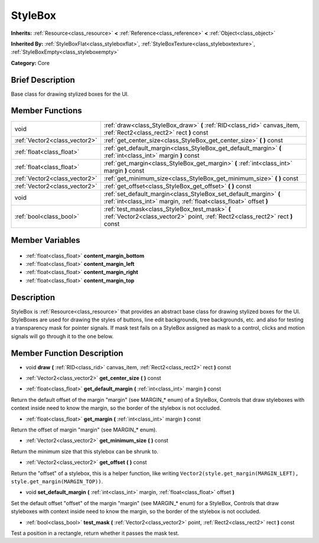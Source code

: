 .. Generated automatically by doc/tools/makerst.py in Godot's source tree.
.. DO NOT EDIT THIS FILE, but the StyleBox.xml source instead.
.. The source is found in doc/classes or modules/<name>/doc_classes.

.. _class_StyleBox:

StyleBox
========

**Inherits:** :ref:`Resource<class_resource>` **<** :ref:`Reference<class_reference>` **<** :ref:`Object<class_object>`

**Inherited By:** :ref:`StyleBoxFlat<class_styleboxflat>`, :ref:`StyleBoxTexture<class_styleboxtexture>`, :ref:`StyleBoxEmpty<class_styleboxempty>`

**Category:** Core

Brief Description
-----------------

Base class for drawing stylized boxes for the UI.

Member Functions
----------------

+--------------------------------+-----------------------------------------------------------------------------------------------------------------------------------------+
| void                           | :ref:`draw<class_StyleBox_draw>` **(** :ref:`RID<class_rid>` canvas_item, :ref:`Rect2<class_rect2>` rect **)** const                    |
+--------------------------------+-----------------------------------------------------------------------------------------------------------------------------------------+
| :ref:`Vector2<class_vector2>`  | :ref:`get_center_size<class_StyleBox_get_center_size>` **(** **)** const                                                                |
+--------------------------------+-----------------------------------------------------------------------------------------------------------------------------------------+
| :ref:`float<class_float>`      | :ref:`get_default_margin<class_StyleBox_get_default_margin>` **(** :ref:`int<class_int>` margin **)** const                             |
+--------------------------------+-----------------------------------------------------------------------------------------------------------------------------------------+
| :ref:`float<class_float>`      | :ref:`get_margin<class_StyleBox_get_margin>` **(** :ref:`int<class_int>` margin **)** const                                             |
+--------------------------------+-----------------------------------------------------------------------------------------------------------------------------------------+
| :ref:`Vector2<class_vector2>`  | :ref:`get_minimum_size<class_StyleBox_get_minimum_size>` **(** **)** const                                                              |
+--------------------------------+-----------------------------------------------------------------------------------------------------------------------------------------+
| :ref:`Vector2<class_vector2>`  | :ref:`get_offset<class_StyleBox_get_offset>` **(** **)** const                                                                          |
+--------------------------------+-----------------------------------------------------------------------------------------------------------------------------------------+
| void                           | :ref:`set_default_margin<class_StyleBox_set_default_margin>` **(** :ref:`int<class_int>` margin, :ref:`float<class_float>` offset **)** |
+--------------------------------+-----------------------------------------------------------------------------------------------------------------------------------------+
| :ref:`bool<class_bool>`        | :ref:`test_mask<class_StyleBox_test_mask>` **(** :ref:`Vector2<class_vector2>` point, :ref:`Rect2<class_rect2>` rect **)** const        |
+--------------------------------+-----------------------------------------------------------------------------------------------------------------------------------------+

Member Variables
----------------

  .. _class_StyleBox_content_margin_bottom:

- :ref:`float<class_float>` **content_margin_bottom**

  .. _class_StyleBox_content_margin_left:

- :ref:`float<class_float>` **content_margin_left**

  .. _class_StyleBox_content_margin_right:

- :ref:`float<class_float>` **content_margin_right**

  .. _class_StyleBox_content_margin_top:

- :ref:`float<class_float>` **content_margin_top**


Description
-----------

StyleBox is :ref:`Resource<class_resource>` that provides an abstract base class for drawing stylized boxes for the UI. StyleBoxes are used for drawing the styles of buttons, line edit backgrounds, tree backgrounds, etc. and also for testing a transparency mask for pointer signals. If mask test fails on a StyleBox assigned as mask to a control, clicks and motion signals will go through it to the one below.

Member Function Description
---------------------------

.. _class_StyleBox_draw:

- void **draw** **(** :ref:`RID<class_rid>` canvas_item, :ref:`Rect2<class_rect2>` rect **)** const

.. _class_StyleBox_get_center_size:

- :ref:`Vector2<class_vector2>` **get_center_size** **(** **)** const

.. _class_StyleBox_get_default_margin:

- :ref:`float<class_float>` **get_default_margin** **(** :ref:`int<class_int>` margin **)** const

Return the default offset of the margin "margin" (see MARGIN\_\* enum) of a StyleBox, Controls that draw styleboxes with context inside need to know the margin, so the border of the stylebox is not occluded.

.. _class_StyleBox_get_margin:

- :ref:`float<class_float>` **get_margin** **(** :ref:`int<class_int>` margin **)** const

Return the offset of margin "margin" (see MARGIN\_\* enum).

.. _class_StyleBox_get_minimum_size:

- :ref:`Vector2<class_vector2>` **get_minimum_size** **(** **)** const

Return the minimum size that this stylebox can be shrunk to.

.. _class_StyleBox_get_offset:

- :ref:`Vector2<class_vector2>` **get_offset** **(** **)** const

Return the "offset" of a stylebox, this is a helper function, like writing ``Vector2(style.get_margin(MARGIN_LEFT), style.get_margin(MARGIN_TOP))``.

.. _class_StyleBox_set_default_margin:

- void **set_default_margin** **(** :ref:`int<class_int>` margin, :ref:`float<class_float>` offset **)**

Set the default offset "offset" of the margin "margin" (see MARGIN\_\* enum) for a StyleBox, Controls that draw styleboxes with context inside need to know the margin, so the border of the stylebox is not occluded.

.. _class_StyleBox_test_mask:

- :ref:`bool<class_bool>` **test_mask** **(** :ref:`Vector2<class_vector2>` point, :ref:`Rect2<class_rect2>` rect **)** const

Test a position in a rectangle, return whether it passes the mask test.


